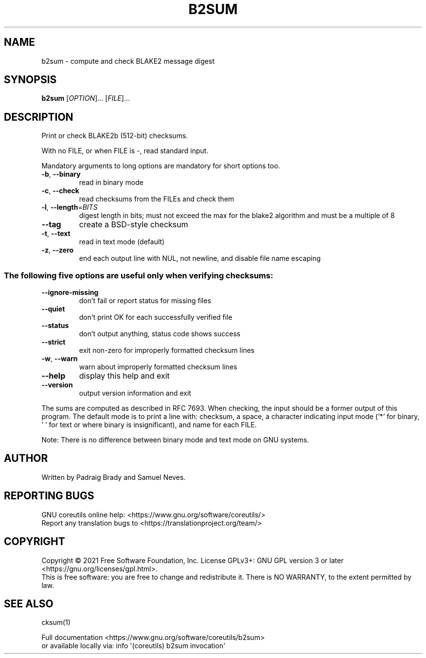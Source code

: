 .\" DO NOT MODIFY THIS FILE!  It was generated by help2man 1.48.5.
.TH B2SUM "1" "October 2021" "GNU coreutils 9.0" "User Commands"
.SH NAME
b2sum \- compute and check BLAKE2 message digest
.SH SYNOPSIS
.B b2sum
[\fI\,OPTION\/\fR]... [\fI\,FILE\/\fR]...
.SH DESCRIPTION
.\" Add any additional description here
.PP
Print or check BLAKE2b (512\-bit) checksums.
.PP
With no FILE, or when FILE is \-, read standard input.
.PP
Mandatory arguments to long options are mandatory for short options too.
.TP
\fB\-b\fR, \fB\-\-binary\fR
read in binary mode
.TP
\fB\-c\fR, \fB\-\-check\fR
read checksums from the FILEs and check them
.TP
\fB\-l\fR, \fB\-\-length\fR=\fI\,BITS\/\fR
digest length in bits; must not exceed the max for
the blake2 algorithm and must be a multiple of 8
.TP
\fB\-\-tag\fR
create a BSD\-style checksum
.TP
\fB\-t\fR, \fB\-\-text\fR
read in text mode (default)
.TP
\fB\-z\fR, \fB\-\-zero\fR
end each output line with NUL, not newline,
and disable file name escaping
.SS "The following five options are useful only when verifying checksums:"
.TP
\fB\-\-ignore\-missing\fR
don't fail or report status for missing files
.TP
\fB\-\-quiet\fR
don't print OK for each successfully verified file
.TP
\fB\-\-status\fR
don't output anything, status code shows success
.TP
\fB\-\-strict\fR
exit non\-zero for improperly formatted checksum lines
.TP
\fB\-w\fR, \fB\-\-warn\fR
warn about improperly formatted checksum lines
.TP
\fB\-\-help\fR
display this help and exit
.TP
\fB\-\-version\fR
output version information and exit
.PP
The sums are computed as described in RFC 7693.
When checking, the input should be a former output of this program.
The default mode is to print a line with: checksum, a space,
a character indicating input mode ('*' for binary, ' ' for text
or where binary is insignificant), and name for each FILE.
.PP
Note: There is no difference between binary mode and text mode on GNU systems.
.SH AUTHOR
Written by Padraig Brady and Samuel Neves.
.SH "REPORTING BUGS"
GNU coreutils online help: <https://www.gnu.org/software/coreutils/>
.br
Report any translation bugs to <https://translationproject.org/team/>
.SH COPYRIGHT
Copyright \(co 2021 Free Software Foundation, Inc.
License GPLv3+: GNU GPL version 3 or later <https://gnu.org/licenses/gpl.html>.
.br
This is free software: you are free to change and redistribute it.
There is NO WARRANTY, to the extent permitted by law.
.SH "SEE ALSO"
cksum(1)
.PP
.br
Full documentation <https://www.gnu.org/software/coreutils/b2sum>
.br
or available locally via: info \(aq(coreutils) b2sum invocation\(aq
